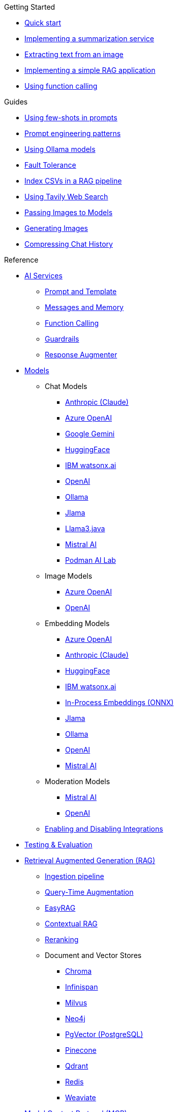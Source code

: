 
[.list-top-item]
.Getting Started

* xref:quickstart.adoc[Quick start]
* xref:quickstart-summarization.adoc[Implementing a summarization service]
* xref:quickstart-image.adoc[Extracting text from an image]
* xref:quickstart-rag.adoc[Implementing a simple RAG application]
* xref:quickstart-function-calling.adoc[Using function calling]

[.list-top-item]
.Guides

* xref:guide-few-shots.adoc[Using few-shots in prompts]
* xref:guide-prompt-engineering.adoc[Prompt engineering patterns]
* xref:guide-ollama.adoc[Using Ollama models]
// * xref:guide-ai-services-patterns.adoc[AI Services patterns]
* xref:guide-fault-tolerance.adoc[Fault Tolerance]
* xref:guide-csv.adoc[Index CSVs in a RAG pipeline]
* xref:guide-web-search.adoc[Using Tavily Web Search]
* xref:guide-passing-image.adoc[Passing Images to Models]
* xref:guide-generating-image.adoc[Generating Images]
* xref:guide-semantic-compression.adoc[Compressing Chat History]
// * xref:guide-agentic-patterns.adoc[Implementing Agentic patterns]
// * xref:guide-structured-output.adoc[Returning structured data from a model]
// * xref:guide-streamed-responses.adoc[Using function calling]
// * xref:guide-log.adoc[Logging Model Interactions]
// * xref:guide-token.adoc[Tracking token usages]

// * xref:guide-in-process-models.adoc[Using in-process models]

// Add evaluation and guardrails and testing guides
// Give knowledge to AI models

[.list-top-item]
.Reference

* xref:ai-services.adoc[AI Services]
** xref:prompt-and-template.adoc[Prompt and Template]
** xref:messages-and-memory.adoc[Messages and Memory]
** xref:function-calling.adoc[Function Calling]
** xref:guardrails.adoc[Guardrails]
** xref:response-augmenter.adoc[Response Augmenter]
* xref:models.adoc[Models]
** Chat Models
*** xref:anthropic-chat-model.adoc[Anthropic (Claude)]
*** xref:azure-openai-chat-model.adoc[Azure OpenAI]
*** xref:gemini-chat-model.adoc[Google Gemini]
*** xref:huggingface-chat-model.adoc[HuggingFace]
*** xref:watsonx-chat-model.adoc[IBM watsonx.ai]
*** xref:openai-chat-model.adoc[OpenAI]
*** xref:ollama-chat-model.adoc[Ollama]
*** xref:jlama-chat-model.adoc[Jlama]
*** xref:llama3-chat-model.adoc[Llama3.java]
*** xref:mistral-chat-model.adoc[Mistral AI]
*** xref:podman.adoc[Podman AI Lab]
** Image Models
*** xref:azure-openai-image-model.adoc[Azure OpenAI]
*** xref:openai-image-model.adoc[OpenAI]
** Embedding Models
*** xref:azure-openai-embedding-model.adoc[Azure OpenAI]
*** xref:gemini-embedding-model.adoc[Anthropic (Claude)]
*** xref:huggingface-embedding-model.adoc[HuggingFace]
*** xref:watsonx-chat-model.adoc[IBM watsonx.ai]
*** xref:in-process-embedding.adoc[In-Process Embeddings (ONNX)]
*** xref:jlama-embedding-model.adoc[Jlama]
*** xref:ollama-embedding-model.adoc[Ollama]
*** xref:openai-embedding-model.adoc[OpenAI]
*** xref:mistral-embedding-model.adoc[Mistral AI]
** Moderation Models
*** xref:mistral-moderation-model.adoc[Mistral AI]
*** xref:openai-moderation-model.adoc[OpenAI]
** xref:enable-disable-integrations.adoc[Enabling and Disabling Integrations]
* xref:testing.adoc[Testing & Evaluation]
// 	Handling Model Errors and Timeouts
// 	Prompt Injection Protection
// 	Multi-turn Conversations and Context Windows
// Chat History Management
// Model Selection Logic / Fallback Strategy

* xref:rag.adoc[Retrieval Augmented Generation (RAG)]
** xref:rag-ingestion.adoc[Ingestion pipeline]
// Evaluating RAG Quality (move from testing?)
** xref:rag-query.adoc[Query-Time Augmentation]
** xref:rag-easy-rag.adoc[EasyRAG]
** xref:rag-contextual-rag.adoc[Contextual RAG]
** xref:reranking.adoc[Reranking]
** Document and Vector Stores
*** xref:rag-chroma-store.adoc[Chroma]
*** xref:rag-infinispan-store.adoc[Infinispan]
*** xref:rag-milvus-store.adoc[Milvus]
*** xref:rag-neo4j.adoc[Neo4j]
*** xref:rag-pgvector-store.adoc[PgVector (PostgreSQL)]
*** xref:rag-pinecone-store.adoc[Pinecone]
*** xref:rag-qdrant-store.adoc[Qdrant]
*** xref:rag-redis.adoc[Redis]
*** xref:rag-weaviate.adoc[Weaviate]

* xref:mcp.adoc[Model Context Protocol (MCP)]
* xref:dev-ui.adoc[Dev UI]
* xref:observability.adoc[Observability]
* xref:websockets.adoc[WebSockets Integration]
* xref:security.adoc[Security and Privacy Recommendations]

[.list-top-item]
.Development
* https://github.com/quarkiverse/quarkus-langchain4j[Source Code^,role=github]
* https://github.com/quarkiverse/quarkus-langchain4j/issues[Issues^,role=github]
